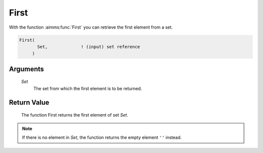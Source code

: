 .. aimms:function:: First(Set)

.. _First:

First
=====

With the function :aimms:func:`First` you can retrieve the first element from a
set.

.. code-block:: aimms

    First(
           Set,             ! (input) set reference
         )

Arguments
---------

    *Set*
        The set from which the first element is to be returned.

Return Value
------------

    The function First returns the first element of set *Set*.

.. note::

    If there is no element in *Set*, the function returns the empty element
    ``''`` instead.
